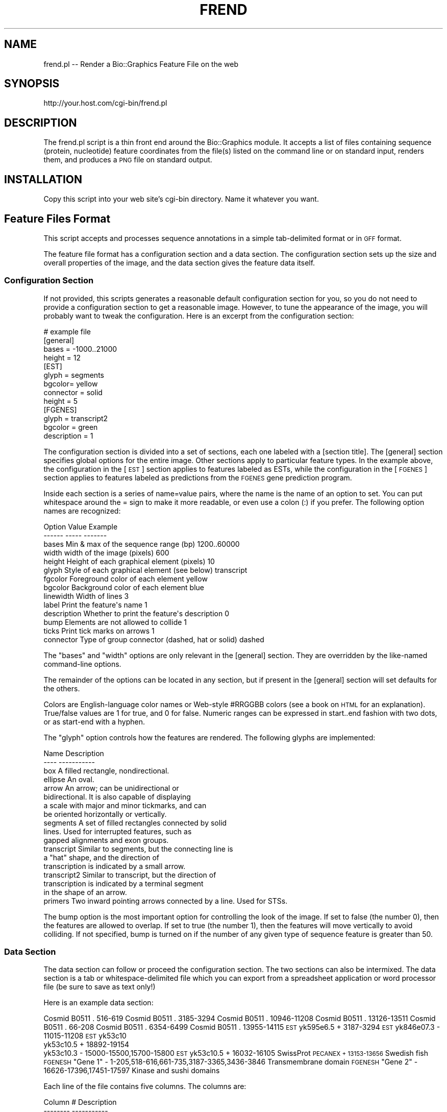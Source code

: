 .\" Automatically generated by Pod::Man 2.27 (Pod::Simple 3.28)
.\"
.\" Standard preamble:
.\" ========================================================================
.de Sp \" Vertical space (when we can't use .PP)
.if t .sp .5v
.if n .sp
..
.de Vb \" Begin verbatim text
.ft CW
.nf
.ne \\$1
..
.de Ve \" End verbatim text
.ft R
.fi
..
.\" Set up some character translations and predefined strings.  \*(-- will
.\" give an unbreakable dash, \*(PI will give pi, \*(L" will give a left
.\" double quote, and \*(R" will give a right double quote.  \*(C+ will
.\" give a nicer C++.  Capital omega is used to do unbreakable dashes and
.\" therefore won't be available.  \*(C` and \*(C' expand to `' in nroff,
.\" nothing in troff, for use with C<>.
.tr \(*W-
.ds C+ C\v'-.1v'\h'-1p'\s-2+\h'-1p'+\s0\v'.1v'\h'-1p'
.ie n \{\
.    ds -- \(*W-
.    ds PI pi
.    if (\n(.H=4u)&(1m=24u) .ds -- \(*W\h'-12u'\(*W\h'-12u'-\" diablo 10 pitch
.    if (\n(.H=4u)&(1m=20u) .ds -- \(*W\h'-12u'\(*W\h'-8u'-\"  diablo 12 pitch
.    ds L" ""
.    ds R" ""
.    ds C` ""
.    ds C' ""
'br\}
.el\{\
.    ds -- \|\(em\|
.    ds PI \(*p
.    ds L" ``
.    ds R" ''
.    ds C`
.    ds C'
'br\}
.\"
.\" Escape single quotes in literal strings from groff's Unicode transform.
.ie \n(.g .ds Aq \(aq
.el       .ds Aq '
.\"
.\" If the F register is turned on, we'll generate index entries on stderr for
.\" titles (.TH), headers (.SH), subsections (.SS), items (.Ip), and index
.\" entries marked with X<> in POD.  Of course, you'll have to process the
.\" output yourself in some meaningful fashion.
.\"
.\" Avoid warning from groff about undefined register 'F'.
.de IX
..
.nr rF 0
.if \n(.g .if rF .nr rF 1
.if (\n(rF:(\n(.g==0)) \{
.    if \nF \{
.        de IX
.        tm Index:\\$1\t\\n%\t"\\$2"
..
.        if !\nF==2 \{
.            nr % 0
.            nr F 2
.        \}
.    \}
.\}
.rr rF
.\"
.\" Accent mark definitions (@(#)ms.acc 1.5 88/02/08 SMI; from UCB 4.2).
.\" Fear.  Run.  Save yourself.  No user-serviceable parts.
.    \" fudge factors for nroff and troff
.if n \{\
.    ds #H 0
.    ds #V .8m
.    ds #F .3m
.    ds #[ \f1
.    ds #] \fP
.\}
.if t \{\
.    ds #H ((1u-(\\\\n(.fu%2u))*.13m)
.    ds #V .6m
.    ds #F 0
.    ds #[ \&
.    ds #] \&
.\}
.    \" simple accents for nroff and troff
.if n \{\
.    ds ' \&
.    ds ` \&
.    ds ^ \&
.    ds , \&
.    ds ~ ~
.    ds /
.\}
.if t \{\
.    ds ' \\k:\h'-(\\n(.wu*8/10-\*(#H)'\'\h"|\\n:u"
.    ds ` \\k:\h'-(\\n(.wu*8/10-\*(#H)'\`\h'|\\n:u'
.    ds ^ \\k:\h'-(\\n(.wu*10/11-\*(#H)'^\h'|\\n:u'
.    ds , \\k:\h'-(\\n(.wu*8/10)',\h'|\\n:u'
.    ds ~ \\k:\h'-(\\n(.wu-\*(#H-.1m)'~\h'|\\n:u'
.    ds / \\k:\h'-(\\n(.wu*8/10-\*(#H)'\z\(sl\h'|\\n:u'
.\}
.    \" troff and (daisy-wheel) nroff accents
.ds : \\k:\h'-(\\n(.wu*8/10-\*(#H+.1m+\*(#F)'\v'-\*(#V'\z.\h'.2m+\*(#F'.\h'|\\n:u'\v'\*(#V'
.ds 8 \h'\*(#H'\(*b\h'-\*(#H'
.ds o \\k:\h'-(\\n(.wu+\w'\(de'u-\*(#H)/2u'\v'-.3n'\*(#[\z\(de\v'.3n'\h'|\\n:u'\*(#]
.ds d- \h'\*(#H'\(pd\h'-\w'~'u'\v'-.25m'\f2\(hy\fP\v'.25m'\h'-\*(#H'
.ds D- D\\k:\h'-\w'D'u'\v'-.11m'\z\(hy\v'.11m'\h'|\\n:u'
.ds th \*(#[\v'.3m'\s+1I\s-1\v'-.3m'\h'-(\w'I'u*2/3)'\s-1o\s+1\*(#]
.ds Th \*(#[\s+2I\s-2\h'-\w'I'u*3/5'\v'-.3m'o\v'.3m'\*(#]
.ds ae a\h'-(\w'a'u*4/10)'e
.ds Ae A\h'-(\w'A'u*4/10)'E
.    \" corrections for vroff
.if v .ds ~ \\k:\h'-(\\n(.wu*9/10-\*(#H)'\s-2\u~\d\s+2\h'|\\n:u'
.if v .ds ^ \\k:\h'-(\\n(.wu*10/11-\*(#H)'\v'-.4m'^\v'.4m'\h'|\\n:u'
.    \" for low resolution devices (crt and lpr)
.if \n(.H>23 .if \n(.V>19 \
\{\
.    ds : e
.    ds 8 ss
.    ds o a
.    ds d- d\h'-1'\(ga
.    ds D- D\h'-1'\(hy
.    ds th \o'bp'
.    ds Th \o'LP'
.    ds ae ae
.    ds Ae AE
.\}
.rm #[ #] #H #V #F C
.\" ========================================================================
.\"
.IX Title "FREND 1"
.TH FREND 1 "2013-07-25" "perl v5.14.4" "User Contributed Perl Documentation"
.\" For nroff, turn off justification.  Always turn off hyphenation; it makes
.\" way too many mistakes in technical documents.
.if n .ad l
.nh
.SH "NAME"
frend.pl \-\- Render a Bio::Graphics Feature File on the web
.SH "SYNOPSIS"
.IX Header "SYNOPSIS"
.Vb 1
\& http://your.host.com/cgi\-bin/frend.pl
.Ve
.SH "DESCRIPTION"
.IX Header "DESCRIPTION"
The frend.pl script is a thin front end around the Bio::Graphics
module.  It accepts a list of files containing sequence (protein,
nucleotide) feature coordinates from the file(s) listed on the command
line or on standard input, renders them, and produces a \s-1PNG\s0 file on
standard output.
.SH "INSTALLATION"
.IX Header "INSTALLATION"
Copy this script into your web site's cgi-bin directory.  Name it
whatever you want.
.SH "Feature Files Format"
.IX Header "Feature Files Format"
This script accepts and processes sequence annotations in a simple
tab-delimited format or in \s-1GFF\s0 format.
.PP
The feature file format has a configuration section and a data
section. The configuration section sets up the size and overall
properties of the image, and the data section gives the feature
data itself.
.SS "Configuration Section"
.IX Subsection "Configuration Section"
If not provided, this scripts generates a reasonable default
configuration section for you, so you do not need to provide a
configuration section to get a reasonable image. However, to tune the
appearance of the image, you will probably want to tweak the
configuration. Here is an excerpt from the configuration section:
.PP
.Vb 4
\& # example file
\& [general]
\& bases = \-1000..21000
\& height = 12
\&
\& [EST]
\& glyph = segments
\& bgcolor= yellow
\& connector = solid
\& height = 5
\&
\& [FGENES]
\& glyph = transcript2
\& bgcolor = green
\& description = 1
.Ve
.PP
The configuration section is divided into a set of sections, each one
labeled with a [section title]. The [general] section specifies global
options for the entire image. Other sections apply to particular
feature types. In the example above, the configuration in the [\s-1EST\s0]
section applies to features labeled as ESTs, while the configuration
in the [\s-1FGENES\s0] section applies to features labeled as predictions
from the \s-1FGENES\s0 gene prediction program.
.PP
Inside each section is a series of name=value pairs, where the name is
the name of an option to set. You can put whitespace around the = sign
to make it more readable, or even use a colon (:) if you prefer. The
following option names are recognized:
.PP
.Vb 2
\& Option     Value                                       Example
\& \-\-\-\-\-\-     \-\-\-\-\-                                       \-\-\-\-\-\-\-
\&
\& bases      Min & max of the sequence range (bp)           1200..60000
\& width      width of the image (pixels)                    600
\& height     Height of each graphical element (pixels)      10
\& glyph      Style of each graphical element (see below)    transcript
\& fgcolor    Foreground color of each element               yellow
\& bgcolor    Background color of each element               blue
\& linewidth  Width of lines                                 3
\& label      Print the feature\*(Aqs name                       1
\& description Whether to print the feature\*(Aqs description    0
\& bump       Elements are not allowed to collide            1
\& ticks      Print tick marks on arrows                     1
\& connector  Type of group connector (dashed, hat or solid) dashed
.Ve
.PP
The \*(L"bases\*(R" and \*(L"width\*(R" options are only relevant in the [general]
section. They are overridden by the like-named command-line options.
.PP
The remainder of the options can be located in any section, but if
present in the [general] section will set defaults for the others.
.PP
Colors are English-language color names or Web-style #RRGGBB colors
(see a book on \s-1HTML\s0 for an explanation). True/false values are 1 for
true, and 0 for false. Numeric ranges can be expressed in start..end
fashion with two dots, or as start-end with a hyphen.
.PP
The \*(L"glyph\*(R" option controls how the features are rendered. The
following glyphs are implemented:
.PP
.Vb 2
\&  Name                Description
\&  \-\-\-\-                \-\-\-\-\-\-\-\-\-\-\-
\&
\&  box                 A filled rectangle, nondirectional.
\&  ellipse             An oval.
\&  arrow               An arrow; can be unidirectional or
\&                      bidirectional.  It is also capable of displaying
\&                      a scale with major and minor tickmarks, and can 
\&                      be oriented horizontally or vertically. 
\&  segments            A set of filled rectangles connected by solid
\&                      lines. Used for interrupted features, such as 
\&                      gapped alignments and exon groups.
\&  transcript          Similar to segments, but the connecting line is
\&                      a "hat" shape, and the direction of
\&                      transcription is indicated by a small arrow. 
\&  transcript2         Similar to transcript, but the direction of
\&                      transcription is indicated by a terminal segment
\&                      in the shape of an arrow. 
\&  primers             Two inward pointing arrows connected by a line. Used for STSs.
.Ve
.PP
The bump option is the most important option for controlling the look
of the image. If set to false (the number 0), then the features are
allowed to overlap. If set to true (the number 1), then the features
will move vertically to avoid colliding. If not specified, bump is
turned on if the number of any given type of sequence feature is
greater than 50.
.SS "Data Section"
.IX Subsection "Data Section"
The data section can follow or proceed the configuration section. The
two sections can also be intermixed. The data section is a tab or
whitespace-delimited file which you can export from a spreadsheet
application or word processor file (be sure to save as text only!)
.PP
Here is an example data section:
.PP
Cosmid     B0511        .       516\-619
Cosmid     B0511        .       3185\-3294
Cosmid     B0511        .       10946\-11208
Cosmid     B0511        .       13126\-13511
Cosmid     B0511        .       66\-208
Cosmid     B0511        .       6354\-6499
Cosmid     B0511        .       13955\-14115
\&\s-1EST       \s0 yk595e6.5    +       3187\-3294
\&\s-1EST       \s0 yk846e07.3   \-       11015\-11208
\&\s-1EST       \s0 yk53c10
           yk53c10.5    +       18892\-19154
           yk53c10.3    \-       15000\-15500,15700\-15800
\&\s-1EST       \s0 yk53c10.5    +       16032\-16105
SwissProt  \s-1PECANEX      +       13153\-13656    \s0 Swedish fish
\&\s-1FGENESH    \s0\*(L"Gene 1\*(R"     \-       1\-205,518\-616,661\-735,3187\-3365,3436\-3846       Transmembrane domain
\&\s-1FGENESH    \s0\*(L"Gene 2\*(R"     \-       16626\-17396,17451\-17597 Kinase and sushi domains
.PP
Each line of the file contains five columns. The columns are:
.PP
.Vb 2
\& Column #   Description
\& \-\-\-\-\-\-\-\-   \-\-\-\-\-\-\-\-\-\-\-
\&
\& 1          feature type
\& 2          feature name
\& 3          strand
\& 4          coordinates
\& 5          description
.Ve
.IP "Feature type" 4
.IX Item "Feature type"
The feature type should correspond to one of the [feature type]
headings in the configuration section. If it doesn't, the [general]
options will be applied to the feature when rendering it. The feature
name is a name for the feature. Use a \*(L".\*(R" or \*(L"\-\*(R" if this is not
relevant. If the name contains whitespace, put single or double quotes
("") around the name.
.IP "Strand" 4
.IX Item "Strand"
The strand indicates which strand the feature is on. It is one of \*(L"+\*(R"
for the forward strand, \*(L"\-\*(R" for the reverse strand, or \*(L".\*(R" for
features that are not stranded.
.IP "Coordinates" 4
.IX Item "Coordinates"
The coordinates column is a set of one or more ranges that the feature
occupies. Ranges are written using \*(L"..\*(R" as in start..stop, or with
hyphens, as in start-stop. For features that are composed of multiple
ranges &em; for example transcripts that have multiple exons &em; you
can either put the ranges on the same line separated by commas or
spaces, or put the ranges on individual lines and just use the same
feature name and type to group them. In the example above, the Cosmid
B0511 features use the individual line style, while the \s-1FGENESH\s0
features use the all-ranges-on-one-line style.
.IP "Description" 4
.IX Item "Description"
The last column contains some descriptive text. If the description
option is set to true, this text will be printed underneath the
feature in the rendering.
.PP
Finally, it is possible to group related features together. An example
is the ESTs yk53c10.5 and yk53c10.3, which are related by being reads
from the two ends of the clone yk53c10. To indicate this relationship,
generate a section that looks like this:
.PP
.Vb 3
\& EST        yk53c10
\&            yk53c10.5    +       18892\-19154
\&            yk53c10.3    \-       15000\-15500,15700\-15800
.Ve
.PP
The group is indicated by a line that contains just two columns
containing the feature type and a unique name for the group. Follow
this line with all the features that form the group, but leave the
first column (the feature type) blank. The group will be rendered by
drawing a dashed line between all the members of the group. You can
change this by specifying a different connector option in the
configuration section for this feature type.
.SH "BUGS"
.IX Header "BUGS"
Please report them to the author.
.SH "SEE ALSO"
.IX Header "SEE ALSO"
Bio::Graphics, feature_draw.pl
.SH "AUTHOR"
.IX Header "AUTHOR"
Lincoln Stein, lstein@cshl.org
